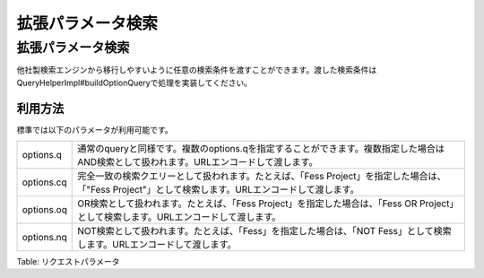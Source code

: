 ==================
拡張パラメータ検索
==================

拡張パラメータ検索
==================

他社製検索エンジンから移行しやすいように任意の検索条件を渡すことができます。渡した検索条件はQueryHelperImpl#buildOptionQueryで処理を実装してください。

利用方法
--------

標準では以下のパラメータが利用可能です。

+--------------+-------------------------------------------------------------------------------------------------------------------------------------------------------+
| options.q    | 通常のqueryと同様です。複数のoptions.qを指定することができます。複数指定した場合はAND検索として扱われます。URLエンコードして渡します。                |
+--------------+-------------------------------------------------------------------------------------------------------------------------------------------------------+
| options.cq   | 完全一致の検索クエリーとして扱われます。たとえば、「Fess Project」を指定した場合は、「"Fess Project"」として検索します。URLエンコードして渡します。   |
+--------------+-------------------------------------------------------------------------------------------------------------------------------------------------------+
| options.oq   | OR検索として扱われます。たとえば、「Fess Project」を指定した場合は、「Fess OR Project」として検索します。URLエンコードして渡します。                  |
+--------------+-------------------------------------------------------------------------------------------------------------------------------------------------------+
| options.nq   | NOT検索として扱われます。たとえば、「Fess」を指定した場合は、「NOT Fess」として検索します。URLエンコードして渡します。                                |
+--------------+-------------------------------------------------------------------------------------------------------------------------------------------------------+

Table: リクエストパラメータ


